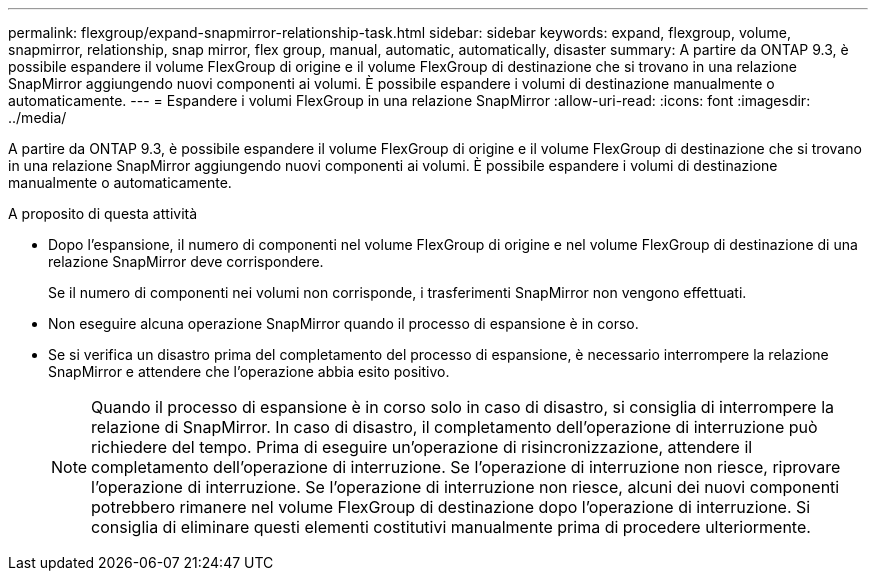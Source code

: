 ---
permalink: flexgroup/expand-snapmirror-relationship-task.html 
sidebar: sidebar 
keywords: expand, flexgroup, volume, snapmirror, relationship, snap mirror, flex group, manual, automatic, automatically, disaster 
summary: A partire da ONTAP 9.3, è possibile espandere il volume FlexGroup di origine e il volume FlexGroup di destinazione che si trovano in una relazione SnapMirror aggiungendo nuovi componenti ai volumi. È possibile espandere i volumi di destinazione manualmente o automaticamente. 
---
= Espandere i volumi FlexGroup in una relazione SnapMirror
:allow-uri-read: 
:icons: font
:imagesdir: ../media/


[role="lead"]
A partire da ONTAP 9.3, è possibile espandere il volume FlexGroup di origine e il volume FlexGroup di destinazione che si trovano in una relazione SnapMirror aggiungendo nuovi componenti ai volumi. È possibile espandere i volumi di destinazione manualmente o automaticamente.

.A proposito di questa attività
* Dopo l'espansione, il numero di componenti nel volume FlexGroup di origine e nel volume FlexGroup di destinazione di una relazione SnapMirror deve corrispondere.
+
Se il numero di componenti nei volumi non corrisponde, i trasferimenti SnapMirror non vengono effettuati.

* Non eseguire alcuna operazione SnapMirror quando il processo di espansione è in corso.
* Se si verifica un disastro prima del completamento del processo di espansione, è necessario interrompere la relazione SnapMirror e attendere che l'operazione abbia esito positivo.
+
[NOTE]
====
Quando il processo di espansione è in corso solo in caso di disastro, si consiglia di interrompere la relazione di SnapMirror. In caso di disastro, il completamento dell'operazione di interruzione può richiedere del tempo. Prima di eseguire un'operazione di risincronizzazione, attendere il completamento dell'operazione di interruzione. Se l'operazione di interruzione non riesce, riprovare l'operazione di interruzione. Se l'operazione di interruzione non riesce, alcuni dei nuovi componenti potrebbero rimanere nel volume FlexGroup di destinazione dopo l'operazione di interruzione. Si consiglia di eliminare questi elementi costitutivi manualmente prima di procedere ulteriormente.

====

